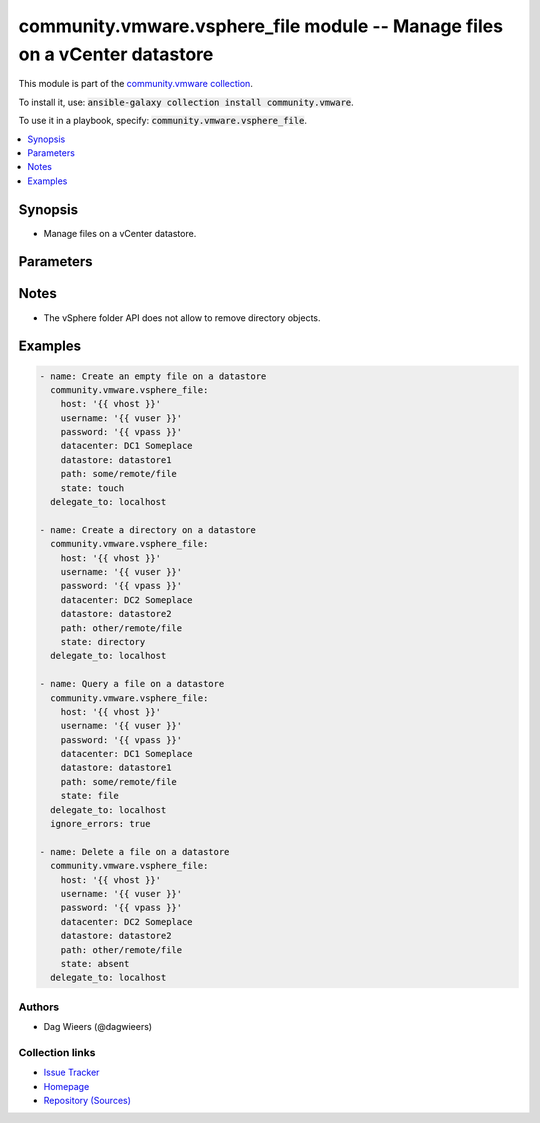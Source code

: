 

community.vmware.vsphere_file module -- Manage files on a vCenter datastore
+++++++++++++++++++++++++++++++++++++++++++++++++++++++++++++++++++++++++++

This module is part of the `community.vmware collection <https://galaxy.ansible.com/community/vmware>`_.

To install it, use: :code:`ansible-galaxy collection install community.vmware`.

To use it in a playbook, specify: :code:`community.vmware.vsphere_file`.


.. contents::
   :local:
   :depth: 1


Synopsis
--------

- Manage files on a vCenter datastore.








Parameters
----------

.. raw:: html

  <table style="width: 100%;">
  <thead>
    <tr>
    <th><p>Parameter</p></th>
    <th><p>Comments</p></th>
  </tr>
  </thead>
  <tbody>
  <tr>
    <td>
      <div class="ansibleOptionAnchor" id="parameter-datacenter"></div>
      <p style="display: inline;"><strong>datacenter</strong></p>
      <a class="ansibleOptionLink" href="#parameter-datacenter" title="Permalink to this option"></a>
      <p style="font-size: small; margin-bottom: 0;">
        <span style="color: purple;">string</span>
        / <span style="color: red;">required</span>
      </p>
    </td>
    <td>
      <p>The datacenter on the vCenter server that holds the datastore.</p>
    </td>
  </tr>
  <tr>
    <td>
      <div class="ansibleOptionAnchor" id="parameter-datastore"></div>
      <p style="display: inline;"><strong>datastore</strong></p>
      <a class="ansibleOptionLink" href="#parameter-datastore" title="Permalink to this option"></a>
      <p style="font-size: small; margin-bottom: 0;">
        <span style="color: purple;">string</span>
        / <span style="color: red;">required</span>
      </p>
    </td>
    <td>
      <p>The datastore on the vCenter server to push files to.</p>
    </td>
  </tr>
  <tr>
    <td>
      <div class="ansibleOptionAnchor" id="parameter-host"></div>
      <div class="ansibleOptionAnchor" id="parameter-hostname"></div>
      <p style="display: inline;"><strong>host</strong></p>
      <a class="ansibleOptionLink" href="#parameter-host" title="Permalink to this option"></a>
      <p style="font-size: small; margin-bottom: 0;"><span style="color: darkgreen; white-space: normal;">aliases: hostname</span></p>
      <p style="font-size: small; margin-bottom: 0;">
        <span style="color: purple;">string</span>
        / <span style="color: red;">required</span>
      </p>
    </td>
    <td>
      <p>The vCenter server on which the datastore is available.</p>
    </td>
  </tr>
  <tr>
    <td>
      <div class="ansibleOptionAnchor" id="parameter-password"></div>
      <p style="display: inline;"><strong>password</strong></p>
      <a class="ansibleOptionLink" href="#parameter-password" title="Permalink to this option"></a>
      <p style="font-size: small; margin-bottom: 0;">
        <span style="color: purple;">string</span>
        / <span style="color: red;">required</span>
      </p>
    </td>
    <td>
      <p>The password to authenticate on the vCenter server.</p>
    </td>
  </tr>
  <tr>
    <td>
      <div class="ansibleOptionAnchor" id="parameter-path"></div>
      <div class="ansibleOptionAnchor" id="parameter-dest"></div>
      <p style="display: inline;"><strong>path</strong></p>
      <a class="ansibleOptionLink" href="#parameter-path" title="Permalink to this option"></a>
      <p style="font-size: small; margin-bottom: 0;"><span style="color: darkgreen; white-space: normal;">aliases: dest</span></p>
      <p style="font-size: small; margin-bottom: 0;">
        <span style="color: purple;">string</span>
        / <span style="color: red;">required</span>
      </p>
    </td>
    <td>
      <p>The file or directory on the datastore on the vCenter server.</p>
    </td>
  </tr>
  <tr>
    <td>
      <div class="ansibleOptionAnchor" id="parameter-state"></div>
      <p style="display: inline;"><strong>state</strong></p>
      <a class="ansibleOptionLink" href="#parameter-state" title="Permalink to this option"></a>
      <p style="font-size: small; margin-bottom: 0;">
        <span style="color: purple;">string</span>
      </p>
    </td>
    <td>
      <p>The state of or the action on the provided path.</p>
      <p>If <code class='docutils literal notranslate'>absent</code>, the file will be removed.</p>
      <p>If <code class='docutils literal notranslate'>directory</code>, the directory will be created.</p>
      <p>If <code class='docutils literal notranslate'>file</code>, more information of the (existing) file will be returned.</p>
      <p>If <code class='docutils literal notranslate'>touch</code>, an empty file will be created if the path does not exist.</p>
      <p style="margin-top: 8px;"><b">Choices:</b></p>
      <ul>
        <li><p><code>&#34;absent&#34;</code></p></li>
        <li><p><code>&#34;directory&#34;</code></p></li>
        <li><p><code style="color: blue;"><b>&#34;file&#34;</b></code> <span style="color: blue;">← (default)</span></p></li>
        <li><p><code>&#34;touch&#34;</code></p></li>
      </ul>

    </td>
  </tr>
  <tr>
    <td>
      <div class="ansibleOptionAnchor" id="parameter-timeout"></div>
      <p style="display: inline;"><strong>timeout</strong></p>
      <a class="ansibleOptionLink" href="#parameter-timeout" title="Permalink to this option"></a>
      <p style="font-size: small; margin-bottom: 0;">
        <span style="color: purple;">integer</span>
      </p>
    </td>
    <td>
      <p>The timeout in seconds for the upload to the datastore.</p>
      <p style="margin-top: 8px;"><b style="color: blue;">Default:</b> <code style="color: blue;">10</code></p>
    </td>
  </tr>
  <tr>
    <td>
      <div class="ansibleOptionAnchor" id="parameter-username"></div>
      <p style="display: inline;"><strong>username</strong></p>
      <a class="ansibleOptionLink" href="#parameter-username" title="Permalink to this option"></a>
      <p style="font-size: small; margin-bottom: 0;">
        <span style="color: purple;">string</span>
        / <span style="color: red;">required</span>
      </p>
    </td>
    <td>
      <p>The user name to authenticate on the vCenter server.</p>
    </td>
  </tr>
  <tr>
    <td>
      <div class="ansibleOptionAnchor" id="parameter-validate_certs"></div>
      <p style="display: inline;"><strong>validate_certs</strong></p>
      <a class="ansibleOptionLink" href="#parameter-validate_certs" title="Permalink to this option"></a>
      <p style="font-size: small; margin-bottom: 0;">
        <span style="color: purple;">boolean</span>
      </p>
    </td>
    <td>
      <p>If <code class='docutils literal notranslate'>false</code>, SSL certificates will not be validated. This should only be set to <code class='docutils literal notranslate'>false</code> when no other option exists.</p>
      <p style="margin-top: 8px;"><b">Choices:</b></p>
      <ul>
        <li><p><code>false</code></p></li>
        <li><p><code style="color: blue;"><b>true</b></code> <span style="color: blue;">← (default)</span></p></li>
      </ul>

    </td>
  </tr>
  </tbody>
  </table>




Notes
-----

- The vSphere folder API does not allow to remove directory objects.


Examples
--------

.. code-block:: yaml

    
    - name: Create an empty file on a datastore
      community.vmware.vsphere_file:
        host: '{{ vhost }}'
        username: '{{ vuser }}'
        password: '{{ vpass }}'
        datacenter: DC1 Someplace
        datastore: datastore1
        path: some/remote/file
        state: touch
      delegate_to: localhost

    - name: Create a directory on a datastore
      community.vmware.vsphere_file:
        host: '{{ vhost }}'
        username: '{{ vuser }}'
        password: '{{ vpass }}'
        datacenter: DC2 Someplace
        datastore: datastore2
        path: other/remote/file
        state: directory
      delegate_to: localhost

    - name: Query a file on a datastore
      community.vmware.vsphere_file:
        host: '{{ vhost }}'
        username: '{{ vuser }}'
        password: '{{ vpass }}'
        datacenter: DC1 Someplace
        datastore: datastore1
        path: some/remote/file
        state: file
      delegate_to: localhost
      ignore_errors: true

    - name: Delete a file on a datastore
      community.vmware.vsphere_file:
        host: '{{ vhost }}'
        username: '{{ vuser }}'
        password: '{{ vpass }}'
        datacenter: DC2 Someplace
        datastore: datastore2
        path: other/remote/file
        state: absent
      delegate_to: localhost







Authors
~~~~~~~

- Dag Wieers (@dagwieers)



Collection links
~~~~~~~~~~~~~~~~

* `Issue Tracker <https://github.com/ansible-collections/community.vmware/issues?q=is%3Aissue+is%3Aopen+sort%3Aupdated-desc>`__
* `Homepage <https://github.com/ansible-collections/community.vmware>`__
* `Repository (Sources) <https://github.com/ansible-collections/community.vmware.git>`__

